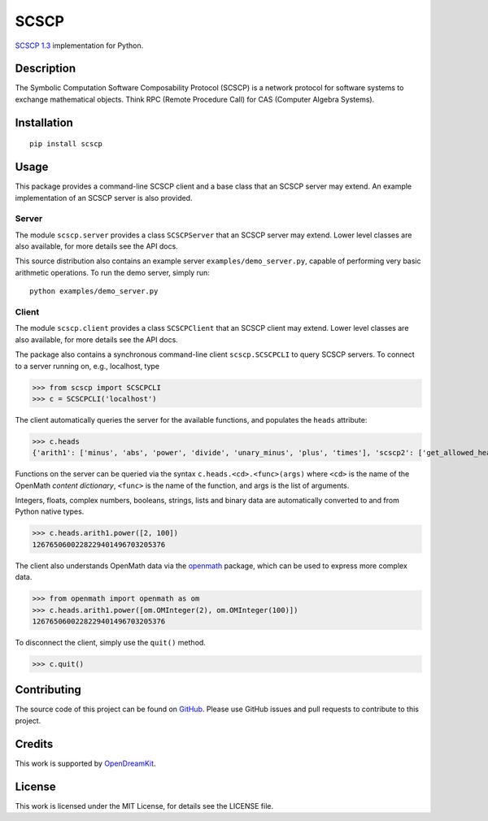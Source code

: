 =====
SCSCP
=====

|Build Status|

`SCSCP 1.3
<https://www.openmath.org/standard/scscp/>`__
implementation for Python.

Description
===========

The Symbolic Computation Software Composability Protocol (SCSCP) is a
network protocol for software systems to exchange mathematical
objects. Think RPC (Remote Procedure Call) for CAS (Computer Algebra
Systems).

Installation
============

::
   
   pip install scscp

Usage
=====

This package provides a command-line SCSCP client and a base class
that an SCSCP server may extend. An example implementation of an SCSCP
server is also provided.

Server
------

The module ``scscp.server`` provides a class ``SCSCPServer`` that an
SCSCP server may extend. Lower level classes are also available, for
more details see the API docs.

This source distribution also contains an example server
``examples/demo_server.py``, capable of performing very basic
arithmetic operations. To run the demo server, simply run::
  
   python examples/demo_server.py

Client
------

The module ``scscp.client`` provides a class ``SCSCPClient`` that an
SCSCP client may extend. Lower level classes are also available, for
more details see the API docs.

The package also contains a synchronous command-line client
``scscp.SCSCPCLI`` to query SCSCP servers. To connect to a server
running on, e.g., localhost, type

>>> from scscp import SCSCPCLI
>>> c = SCSCPCLI('localhost')

The client automatically queries the server for the available
functions, and populates the ``heads`` attribute:

>>> c.heads
{'arith1': ['minus', 'abs', 'power', 'divide', 'unary_minus', 'plus', 'times'], 'scscp2': ['get_allowed_heads', 'get_service_description', 'is_allowed_head'], 'scscp1': []}

Functions on the server can be queried via the syntax
``c.heads.<cd>.<func>(args)`` where ``<cd>`` is the name of the
OpenMath *content dictionary*, ``<func>`` is the name of the function,
and args is the list of arguments.

Integers, floats, complex numbers, booleans, strings, lists and binary
data are automatically converted to and from Python native types.

>>> c.heads.arith1.power([2, 100])
1267650600228229401496703205376

The client also understands OpenMath data via the `openmath
<https://github.com/OpenMath/py-openmath>`__ package, which can be
used to express more complex data.

>>> from openmath import openmath as om
>>> c.heads.arith1.power([om.OMInteger(2), om.OMInteger(100)])
1267650600228229401496703205376

To disconnect the client, simply use the ``quit()`` method.

>>> c.quit()


Contributing
============

The source code of this project can be found on `GitHub
<https://github.com/OpenMath/py-scscp>`__.  Please use GitHub issues
and pull requests to contribute to this project.

Credits
=======

This work is supported by `OpenDreamKit <http://opendreamkit.org/>`__.

License
=======

This work is licensed under the MIT License, for details see the LICENSE
file.

.. |Build Status| image:: https://travis-ci.org/OpenMath/py-scscp.svg?branch=master
   :target: https://travis-ci.org/OpenMath/py-scscp
